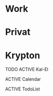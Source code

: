 #+TODO: ACTIVE WAITING SLEEPING | DONE CANCELED ZOMBI
* Work
* Privat
* Krypton
**** TODO ACTIVE Kal-El
:PROPERTIES:
:NickName: Kal-El
:Location: ~/emacs-genome/genes/SuperMan/projects/
:Category: Krypton
:InitialVisit: <2013-01-11 Fri 18:41> 
:Index: ~/emacs-genome/genes/SuperMan/projects/Kal-El/Kal-El.org
:Others: Jor-El
:LastVisit: <2013-07-15 Mon 10:11>
:END:

**** ACTIVE Calendar
:PROPERTIES:
:Nickname: Calendar
:InitialVisit: <2013-07-15 Mon>
:LastVisit: <2013-07-15 Mon 11:08>
:Location: ~/emacs-genome/genes/SuperMan/projects/
:Category: Krypton
:config: non-sticky
:END:


**** ACTIVE TodoList
:PROPERTIES:
:Nickname: TodoList
:InitialVisit: <2013-07-15 Mon>
:LastVisit: <2013-07-15 Mon 11:08>
:Location: ~/emacs-genome/genes/SuperMan/projects/
:config: non-sticky
:Category: Krypton
:END:
